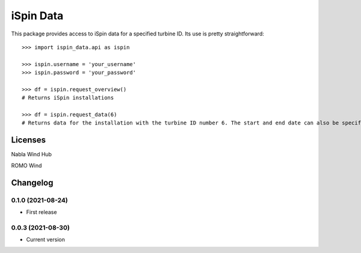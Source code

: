 ==============
iSpin Data
==============

.. image:: https://travis-ci.org/lead-ratings/iSpin-data.svg?branch=master
    :target: https://gitlab.com/romowind_public/ispin_data


This package provides access to iSpin data for a specified turbine ID.  Its use is pretty straightforward::

    >>> import ispin_data.api as ispin
    
    >>> ispin.username = 'your_username'
    >>> ispin.password = 'your_password'
    
    >>> df = ispin.request_overview()
    # Returns iSpin installations
    
    >>> df = ispin.request_data(6)
    # Returns data for the installation with the turbine ID number 6. The start and end date can also be specified




Licenses
========

Nabla Wind Hub

ROMO Wind


Changelog
=========

0.1.0 (2021-08-24)
******************

* First release

0.0.3 (2021-08-30)
******************

* Current version
